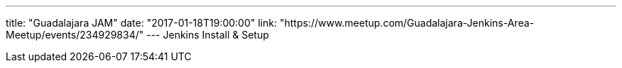 ---
title: "Guadalajara JAM"
date: "2017-01-18T19:00:00"
link: "https://www.meetup.com/Guadalajara-Jenkins-Area-Meetup/events/234929834/"
---
Jenkins Install & Setup

